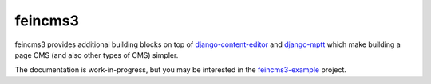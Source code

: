 ========
feincms3
========

feincms3 provides additional building blocks on top of
django-content-editor_ and django-mptt_ which make building a page CMS
(and also other types of CMS) simpler.

The documentation is work-in-progress, but you may be interested in the
feincms3-example_ project.


.. _django-content-editor: http://django-content-editor.readthedocs.org/
.. _django-mptt: http://django-mptt.github.io/django-mptt/
.. _feincms3-example: https://github.com/matthiask/feincms3-example


